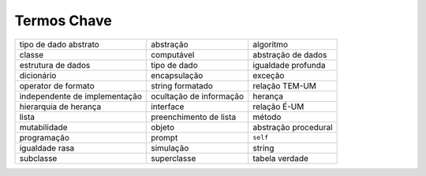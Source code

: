 ..  Copyright (C)  Brad Miller, David Ranum
    This work is licensed under the Creative Commons Attribution-NonCommercial-ShareAlike 4.0 International License. To view a copy of this license, visit http://creativecommons.org/licenses/by-nc-sa/4.0/.


..  Key Terms

Termos Chave
------------

.. table::

    ============================== ======================== ========================
             tipo de dado abstrato                abstração                algoritmo
                            classe               computável       abstração de dados
                estrutura de dados             tipo de dado       igualdade profunda
                        dicionário             encapsulação                  exceção
               operator de formato         string formatado           relação TEM-UM
     independente de implementação  ocultação de informação                  herança
             hierarquia de herança                interface             relação É-UM
                             lista   preenchimento de lista                   método
                      mutabilidade                   objeto     abstração procedural
                       programação                   prompt                 ``self``
                    igualdade rasa                simulação                   string
                         subclasse              superclasse           tabela verdade
    ============================== ======================== ========================



